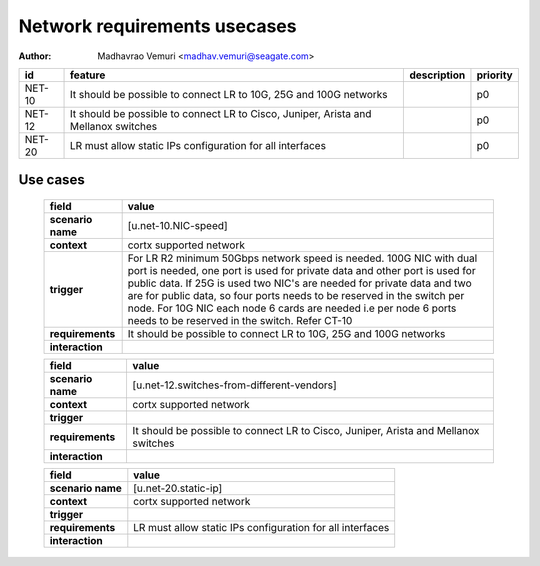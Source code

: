 =============================
Network requirements usecases
=============================

:author: Madhavrao Vemuri <madhav.vemuri@seagate.com>

.. list-table::
   :header-rows: 1

   * - id
     - feature
     - description
     - priority
   * - NET-10
     - It should be possible to connect LR to 10G, 25G and 100G networks
     - 
     - p0
   * - NET-12
     - It should be possible to connect LR to Cisco, Juniper, Arista and Mellanox switches 
     - 
     - p0
   * - NET-20
     - LR must allow static IPs configuration for all interfaces
     - 
     - p0

Use cases
=========
 
 .. list-table::
   :header-rows: 1

   * - **field**
     - **value**
   * - **scenario name**
     - [u.net-10.NIC-speed]
   * - **context**
     - cortx supported network
   * - **trigger**
     - For LR R2 minimum 50Gbps network speed is needed.
       100G NIC with dual port is needed, one port is used for private data and
       other port is used for public data.
       If 25G is used two NIC's are needed for private data and two are for public
       data, so four ports needs to be reserved in the switch per node.
       For 10G NIC each node 6 cards are needed i.e per node 6 ports needs to be
       reserved in the switch.
       Refer CT-10
   * - **requirements**
     - It should be possible to connect LR to 10G, 25G and
       100G networks
   * - **interaction**
     -
     
 .. list-table::
   :header-rows: 1

   * - **field**
     - **value**
   * - **scenario name**
     - [u.net-12.switches-from-different-vendors]
   * - **context**
     - cortx supported network
   * - **trigger**
     - 
   * - **requirements**
     - It should be possible to connect LR to Cisco, Juniper, Arista and Mellanox switches 
   * - **interaction**
     -
     
 .. list-table::
   :header-rows: 1

   * - **field**
     - **value**
   * - **scenario name**
     - [u.net-20.static-ip]
   * - **context**
     - cortx supported network
   * - **trigger**
     - 
   * - **requirements**
     - LR must allow static IPs configuration for all interfaces
   * - **interaction**
     -
